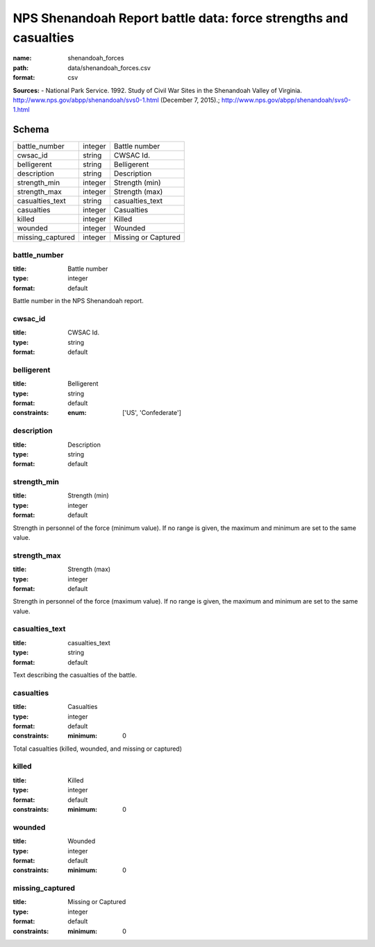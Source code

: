 #################################################################
NPS Shenandoah Report battle data: force strengths and casualties
#################################################################

:name: shenandoah_forces
:path: data/shenandoah_forces.csv
:format: csv



**Sources:**
- National Park Service. 1992. Study of Civil War Sites in the Shenandoah Valley of Virginia. http://www.nps.gov/abpp/shenandoah/svs0-1.html (December 7, 2015).; http://www.nps.gov/abpp/shenandoah/svs0-1.html


Schema
======



================  =======  ===================
battle_number     integer  Battle number
cwsac_id          string   CWSAC Id.
belligerent       string   Belligerent
description       string   Description
strength_min      integer  Strength (min)
strength_max      integer  Strength (max)
casualties_text   string   casualties_text
casualties        integer  Casualties
killed            integer  Killed
wounded           integer  Wounded
missing_captured  integer  Missing or Captured
================  =======  ===================

battle_number
-------------

:title: Battle number
:type: integer
:format: default


Battle number in the NPS Shenandoah report.


       
cwsac_id
--------

:title: CWSAC Id.
:type: string
:format: default





       
belligerent
-----------

:title: Belligerent
:type: string
:format: default
:constraints:
    :enum: ['US', 'Confederate']
    




       
description
-----------

:title: Description
:type: string
:format: default





       
strength_min
------------

:title: Strength (min)
:type: integer
:format: default


Strength in personnel of the force (minimum value).
If no range is given, the maximum and minimum are set to the same value.


       
strength_max
------------

:title: Strength (max)
:type: integer
:format: default


Strength in personnel of the force (maximum value).
If no range is given, the maximum and minimum are set to the same value.


       
casualties_text
---------------

:title: casualties_text
:type: string
:format: default


Text describing the casualties of the battle.


       
casualties
----------

:title: Casualties
:type: integer
:format: default
:constraints:
    :minimum: 0
    

Total casualties (killed, wounded, and missing or captured)


       
killed
------

:title: Killed
:type: integer
:format: default
:constraints:
    :minimum: 0
    




       
wounded
-------

:title: Wounded
:type: integer
:format: default
:constraints:
    :minimum: 0
    




       
missing_captured
----------------

:title: Missing or Captured
:type: integer
:format: default
:constraints:
    :minimum: 0
    




       

